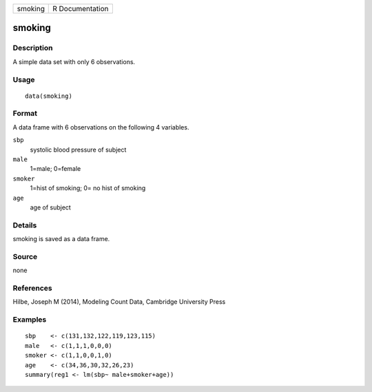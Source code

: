 +-----------+-------------------+
| smoking   | R Documentation   |
+-----------+-------------------+

smoking
-------

Description
~~~~~~~~~~~

A simple data set with only 6 observations.

Usage
~~~~~

::

    data(smoking)

Format
~~~~~~

A data frame with 6 observations on the following 4 variables.

``sbp``
    systolic blood pressure of subject

``male``
    1=male; 0=female

``smoker``
    1=hist of smoking; 0= no hist of smoking

``age``
    age of subject

Details
~~~~~~~

smoking is saved as a data frame.

Source
~~~~~~

none

References
~~~~~~~~~~

Hilbe, Joseph M (2014), Modeling Count Data, Cambridge University Press

Examples
~~~~~~~~

::

    sbp    <- c(131,132,122,119,123,115)
    male   <- c(1,1,1,0,0,0)
    smoker <- c(1,1,0,0,1,0)
    age    <- c(34,36,30,32,26,23)
    summary(reg1 <- lm(sbp~ male+smoker+age))

